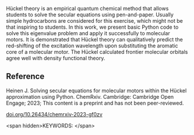 #+export_file_name: index
# (ss-toggle-markdown-export-on-save)
# date-added:

#+begin_export md
---
title: "Solving secular equations for molecular motors within the Hückel approximation using Python"
## https://quarto.org/docs/journals/authors.html
#author:
#  - name: ""
#    affiliations:
#     - name: ""
#license:
#  text: "©2023 American Chemical Society and Division of Chemical Education, Inc."
license: "CC BY-NC"
#draft: true
#date-modified:
date: 2023-12-07
categories: [article, computational, python]
keywords: physical chemistry teaching, physical chemistry education, teaching resources, computational chemistry

image: homos.png
---
<img src="solving.png" width="40%" align="right"/>
#+end_export

Hückel theory is an empirical quantum chemical method that allows
students to solve the secular equations using pen-and-paper. Usually
simple hydrocarbons are considered for this exercise, which might not
be that inspiring to students. In this work, we present basic Python
code to solve this eigenvalue problem and apply it successfully to
molecular motors. It is demonstrated that Hückel theory can
qualitatively predict the red-shifting of the excitation wavelength
upon substituting the aromatic core of a molecular motor. The Hückel
calculated frontier molecular orbitals agree well with density
functional theory.

** Reference

Heinen J. Solving secular equations for molecular motors within the Hückel approximation using Python. ChemRxiv. Cambridge: Cambridge Open Engage; 2023; This content is a preprint and has not been peer-reviewed.

[[https://doi.org/10.26434/chemrxiv-2023-gf0zv][doi.org/10.26434/chemrxiv-2023-gf0zv]]

<span hidden>KEYWORDS:
</span>

* Local variables :noexport:
# Local Variables:
# eval: (ss-markdown-export-on-save)
# End:
